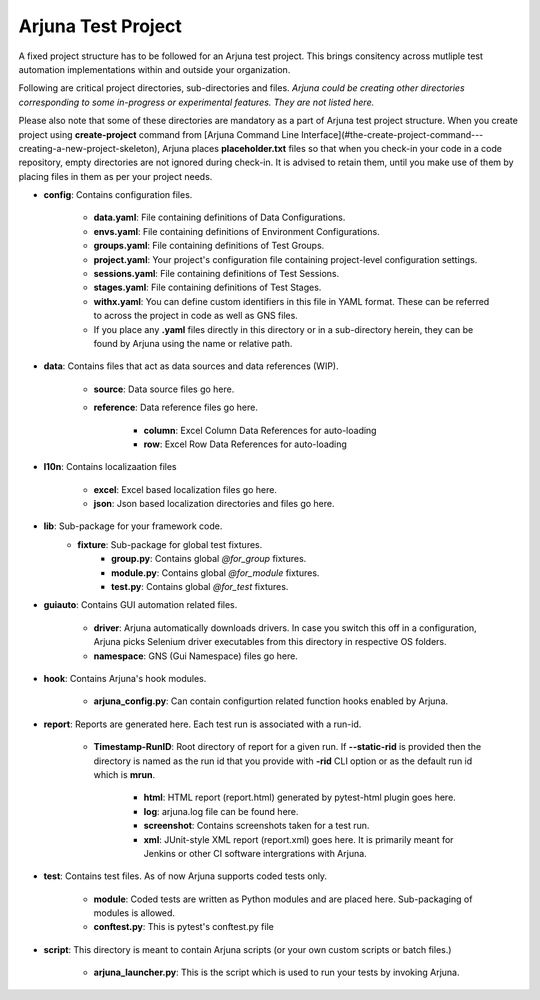 .. _test_project:

Arjuna Test Project
===================

A fixed project structure has to be followed for an Arjuna test project. This brings consitency across mutliple test automation implementations within and outside your organization.

Following are critical project directories, sub-directories and files. *Arjuna could be creating other directories corresponding to some in-progress or experimental features. They are not listed here.*

Please also note that some of these directories are mandatory as a part of Arjuna test project structure. When you create project using **create-project** command from [Arjuna Command Line Interface](#the-create-project-command---creating-a-new-project-skeleton), Arjuna places **placeholder.txt** files so that when you check-in your code in a code repository, empty directories are not ignored during check-in. It is advised to retain them, until you make use of them by placing files in them as per your project needs.

- **config**: Contains configuration files.

    - **data.yaml**: File containing definitions of Data Configurations.
    - **envs.yaml**: File containing definitions of Environment Configurations.
    - **groups.yaml**: File containing definitions of Test Groups.
    - **project.yaml**: Your project's configuration file containing project-level configuration settings.
    - **sessions.yaml**: File containing definitions of Test Sessions.
    - **stages.yaml**: File containing definitions of Test Stages.
    - **withx.yaml**: You can define custom identifiers in this file in YAML format. These can be referred to across the project in code as well as GNS files.
    - If you place any **.yaml** files directly in this directory or in a sub-directory herein, they can be found by Arjuna using the name or relative path.

- **data**: Contains files that act as data sources and data references (WIP).

    - **source**: Data source files go here.
    - **reference**: Data reference files go here.

        - **column**: Excel Column Data References for auto-loading
        - **row**: Excel Row Data References for auto-loading

- **l10n**: Contains localizaation files

    - **excel**: Excel based localization files go here.
    - **json**: Json based localization directories and files go here.

- **lib**: Sub-package for your framework code.
    - **fixture**: Sub-package for global test fixtures.
        - **group.py**: Contains global `@for_group` fixtures.
        - **module.py**: Contains global `@for_module` fixtures.
        - **test.py**: Contains global `@for_test` fixtures.

- **guiauto**: Contains GUI automation related files.

    - **driver**: Arjuna automatically downloads drivers. In case you switch this off in a configuration, Arjuna picks Selenium driver executables from this directory in respective OS folders.
    - **namespace**: GNS (Gui Namespace) files go here.

- **hook**: Contains Arjuna's hook modules.

    - **arjuna_config.py**: Can contain configurtion related function hooks enabled by Arjuna.

- **report**: Reports are generated here. Each test run is associated with a run-id.

    - **Timestamp-RunID**: Root directory of report for a given run. If **--static-rid** is provided then the directory is named as the run id that you provide with **-rid** CLI option or as the default run id which is **mrun**.

        - **html**: HTML report (report.html) generated by pytest-html plugin goes here.
        - **log**: arjuna.log file can be found here.
        - **screenshot**: Contains screenshots taken for a test run.
        - **xml**: JUnit-style XML report (report.xml) goes here. It is primarily meant for Jenkins or other CI software intergrations with Arjuna.

- **test**: Contains test files. As of now Arjuna supports coded tests only.

    - **module**: Coded tests are written as Python modules and are placed here. Sub-packaging of modules is allowed.
    - **conftest.py**: This is pytest's conftest.py file 

- **script**: This directory is meant to contain Arjuna scripts (or your own custom scripts or batch files.)

    - **arjuna_launcher.py**: This is the script which is used to run your tests by invoking Arjuna.


